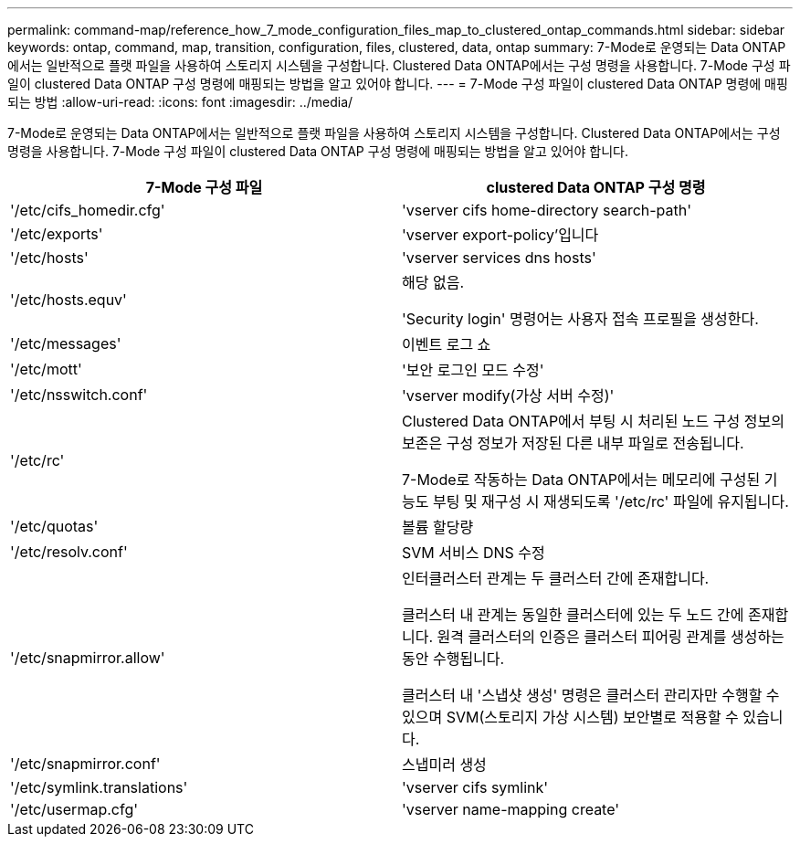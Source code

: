 ---
permalink: command-map/reference_how_7_mode_configuration_files_map_to_clustered_ontap_commands.html 
sidebar: sidebar 
keywords: ontap, command, map, transition, configuration, files, clustered, data, ontap 
summary: 7-Mode로 운영되는 Data ONTAP에서는 일반적으로 플랫 파일을 사용하여 스토리지 시스템을 구성합니다. Clustered Data ONTAP에서는 구성 명령을 사용합니다. 7-Mode 구성 파일이 clustered Data ONTAP 구성 명령에 매핑되는 방법을 알고 있어야 합니다. 
---
= 7-Mode 구성 파일이 clustered Data ONTAP 명령에 매핑되는 방법
:allow-uri-read: 
:icons: font
:imagesdir: ../media/


[role="lead"]
7-Mode로 운영되는 Data ONTAP에서는 일반적으로 플랫 파일을 사용하여 스토리지 시스템을 구성합니다. Clustered Data ONTAP에서는 구성 명령을 사용합니다. 7-Mode 구성 파일이 clustered Data ONTAP 구성 명령에 매핑되는 방법을 알고 있어야 합니다.

|===
| 7-Mode 구성 파일 | clustered Data ONTAP 구성 명령 


 a| 
'/etc/cifs_homedir.cfg'
 a| 
'vserver cifs home-directory search-path'



 a| 
'/etc/exports'
 a| 
'vserver export-policy'입니다



 a| 
'/etc/hosts'
 a| 
'vserver services dns hosts'



 a| 
'/etc/hosts.equv'
 a| 
해당 없음.

'Security login' 명령어는 사용자 접속 프로필을 생성한다.



 a| 
'/etc/messages'
 a| 
이벤트 로그 쇼



 a| 
'/etc/mott'
 a| 
'보안 로그인 모드 수정'



 a| 
'/etc/nsswitch.conf'
 a| 
'vserver modify(가상 서버 수정)'



 a| 
'/etc/rc'
 a| 
Clustered Data ONTAP에서 부팅 시 처리된 노드 구성 정보의 보존은 구성 정보가 저장된 다른 내부 파일로 전송됩니다.

7-Mode로 작동하는 Data ONTAP에서는 메모리에 구성된 기능도 부팅 및 재구성 시 재생되도록 '/etc/rc' 파일에 유지됩니다.



 a| 
'/etc/quotas'
 a| 
볼륨 할당량



 a| 
'/etc/resolv.conf'
 a| 
SVM 서비스 DNS 수정



 a| 
'/etc/snapmirror.allow'
 a| 
인터클러스터 관계는 두 클러스터 간에 존재합니다.

클러스터 내 관계는 동일한 클러스터에 있는 두 노드 간에 존재합니다. 원격 클러스터의 인증은 클러스터 피어링 관계를 생성하는 동안 수행됩니다.

클러스터 내 '스냅샷 생성' 명령은 클러스터 관리자만 수행할 수 있으며 SVM(스토리지 가상 시스템) 보안별로 적용할 수 있습니다.



 a| 
'/etc/snapmirror.conf'
 a| 
스냅미러 생성



 a| 
'/etc/symlink.translations'
 a| 
'vserver cifs symlink'



 a| 
'/etc/usermap.cfg'
 a| 
'vserver name-mapping create'

|===